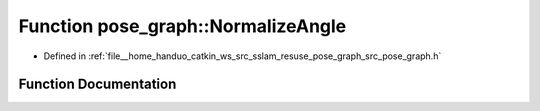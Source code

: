 .. _exhale_function_pose__graph_8h_1a7774ae7dbf309225b73dd05f57a85aa2:

Function pose_graph::NormalizeAngle
===================================

- Defined in :ref:`file__home_handuo_catkin_ws_src_sslam_resuse_pose_graph_src_pose_graph.h`


Function Documentation
----------------------


.. doxygenfunction:: pose_graph::NormalizeAngle()
